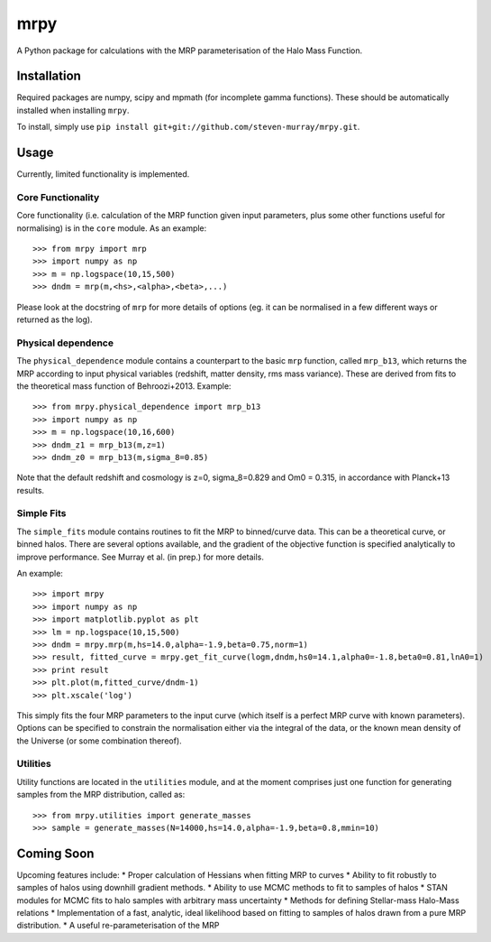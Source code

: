 mrpy
====

A Python package for calculations with the MRP parameterisation of the Halo Mass Function.

Installation
------------
Required packages are numpy, scipy and mpmath (for incomplete gamma functions).
These should be automatically installed when installing ``mrpy``.

To install, simply use ``pip install git+git://github.com/steven-murray/mrpy.git``.

Usage
-----
Currently, limited functionality is implemented.

Core Functionality
++++++++++++++++++

Core functionality (i.e. calculation of the MRP function given input parameters,
plus some other functions useful for normalising) is in the ``core`` module. As
an example::

    >>> from mrpy import mrp
    >>> import numpy as np
    >>> m = np.logspace(10,15,500)
    >>> dndm = mrp(m,<hs>,<alpha>,<beta>,...)

Please look at the docstring of ``mrp`` for more details of options (eg. it can
be normalised in a few different ways or returned as the log).

Physical dependence
+++++++++++++++++++
The ``physical_dependence`` module contains a counterpart to the basic ``mrp``
function, called ``mrp_b13``, which returns the MRP according to input
physical variables (redshift, matter density, rms mass variance). These are
derived from fits to the theoretical mass function of Behroozi+2013. Example::

    >>> from mrpy.physical_dependence import mrp_b13
    >>> import numpy as np
    >>> m = np.logspace(10,16,600)
    >>> dndm_z1 = mrp_b13(m,z=1)
    >>> dndm_z0 = mrp_b13(m,sigma_8=0.85)

Note that the default redshift and cosmology is z=0, sigma_8=0.829 and Om0 = 0.315,
in accordance with Planck+13 results.

Simple Fits
+++++++++++
The ``simple_fits`` module contains routines to fit the MRP to binned/curve data.
This can be a theoretical curve, or binned halos. There are several options
available, and the gradient of the objective function is specified analytically
to improve performance. See Murray et al. (in prep.) for more details.

An example::

    >>> import mrpy
    >>> import numpy as np
    >>> import matplotlib.pyplot as plt
    >>> lm = np.logspace(10,15,500)
    >>> dndm = mrpy.mrp(m,hs=14.0,alpha=-1.9,beta=0.75,norm=1)
    >>> result, fitted_curve = mrpy.get_fit_curve(logm,dndm,hs0=14.1,alpha0=-1.8,beta0=0.81,lnA0=1)
    >>> print result
    >>> plt.plot(m,fitted_curve/dndm-1)
    >>> plt.xscale('log')

This simply fits the four MRP parameters to the input curve (which itself is a
perfect MRP curve with known parameters). Options can be specified to constrain
the normalisation either via the integral of the data, or the known mean density
of the Universe (or some combination thereof).

Utilities
+++++++++
Utility functions are located in the ``utilities`` module, and at the moment
comprises just one function for generating samples from the MRP distribution,
called as::

    >>> from mrpy.utilities import generate_masses
    >>> sample = generate_masses(N=14000,hs=14.0,alpha=-1.9,beta=0.8,mmin=10)

Coming Soon
-----------
Upcoming features include:
* Proper calculation of Hessians when fitting MRP to curves
* Ability to fit robustly to samples of halos using downhill gradient methods.
* Ability to use MCMC methods to fit to samples of halos
* STAN modules for MCMC fits to halo samples with arbitrary mass uncertainty
* Methods for defining Stellar-mass Halo-Mass relations
* Implementation of a fast, analytic, ideal likelihood based on fitting to samples
of halos drawn from a pure MRP distribution.
* A useful re-parameterisation of the MRP

